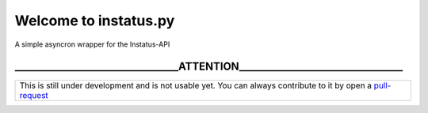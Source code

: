 Welcome to instatus.py
======================


A simple asyncron wrapper for the Instatus-API


_________________________________ATTENTION_________________________________
**********************************************************************************************************************************

+------------------------------------------------------------------------------------------------------------------------------+
| This is still under development and is not usable yet.                                                                       |
| You can always contribute to it by open a `pull-request <https://github.com/mccoderpy/instatus.py/pulls/new>`_               |
+------------------------------------------------------------------------------------------------------------------------------+
